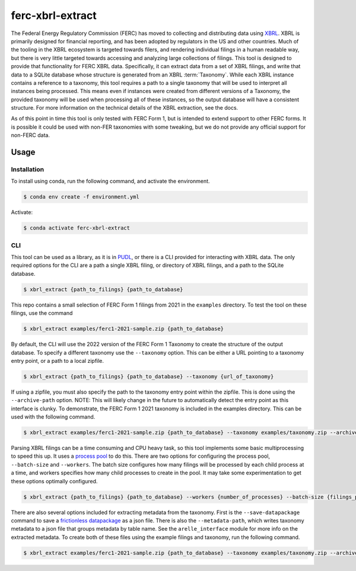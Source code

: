===============================================================================
ferc-xbrl-extract
===============================================================================

.. readme-intro

The Federal Energy Regulatory Commission (FERC) has moved to collecting and distributing data using `XBRL <https://en.wikipedia.org/wiki/XBRL>`__. XBRL is primarily designed for financial reporting, and has been adopted by regulators in the US and other countries. Much of the tooling in the XBRL ecosystem is targeted towards filers, and rendering individual filings in a human readable way, but there is very little targeted towards accessing and analyzing large collections of filings. This tool is designed to provide that functionality for FERC XBRL data. Specifically, it can extract data from a set of XBRL filings, and write that data to a SQLite database whose structure is generated from an XBRL :term:`Taxonomy`. While each XBRL instance contains a reference to a taxonomy, this tool requires a path to a single taxonomy that will be used to interpret all instances being processed. This means even if instances were created from different versions of a Taxonomy, the provided taxonomy will be used when processing all of these instances, so the output database will have a consistent structure. For more information on the technical details of the XBRL extraction, see the docs.

As of this point in time this tool is only tested with FERC Form 1, but is intended
to extend support to other FERC forms. It is possible it could be used with non-FER
taxonomies with some tweaking, but we do not provide any official support for
non-FERC data.

Usage
-----

Installation
^^^^^^^^^^^^

To install using conda, run the following command, and activate the environment.

.. code-block:: console

    $ conda env create -f environment.yml

Activate:

.. code-block:: console

    $ conda activate ferc-xbrl-extract


CLI
^^^

This tool can be used as a library, as it is in `PUDL <https://github.com/catalyst-cooperative/pudl>`__,
or there is a CLI provided for interacting with XBRL data. The only required options
for the CLI are a path a single XBRL filing, or directory of XBRL filings, and a
path to the SQLite database.

.. code-block:: console

    $ xbrl_extract {path_to_filings} {path_to_database}

This repo contains a small selection of FERC Form 1 filings from 2021 in the
``examples`` directory. To test the tool on these filings, use the command

.. code-block:: console

    $ xbrl_extract examples/ferc1-2021-sample.zip {path_to_database}

By default, the CLI will use the 2022 version of the FERC Form 1 Taxonomy to create
the structure of the output database. To specify a different taxonomy use the
``--taxonomy`` option. This can be either a URL pointing to a taxonomy entry point,
or a path to a local zipfile.

.. code-block:: console

    $ xbrl_extract {path_to_filings} {path_to_database} --taxonomy {url_of_taxonomy}

If using a zipfile, you must also specify the path to the taxonomy entry point within
the zipfile. This is done using the ``--archive-path`` option. NOTE: This will likely
change in the future to automatically detect the entry point as this interface is
clunky. To demonstrate, the FERC Form 1 2021 taxonomy is included in the examples
directory. This can be used with the following command.

.. code-block:: console

    $ xbrl_extract examples/ferc1-2021-sample.zip {path_to_database} --taxonomy examples/taxonomy.zip --archive-path taxonomy/form1/2021-01-01/form/form1/form-1_2021-01-01.xsd

Parsing XBRL filings can be a time consuming and CPU heavy task, so this tool
implements some basic multiprocessing to speed this up. It uses a
`process pool <https://docs.python.org/3/library/concurrent.futures.html#concurrent.futures.ProcessPoolExecutor>`__
to do this. There are two options for configuring the process pool, ``--batch-size``
and ``--workers``. The batch size configures how many filings will be processed by
each child process at a time, and workers specifies how many child processes to
create in the pool. It may take some experimentation to get these options
optimally configured.

.. code-block:: console

    $ xbrl_extract {path_to_filings} {path_to_database} --workers {number_of_processes} --batch-size {filings_per_batch}

There are also several options included for extracting metadata from the taxonomy.
First is the ``--save-datapackage`` command to save a
`frictionless datapackage <https://specs.frictionlessdata.io/data-package/>`__ as a
json file. There is also the ``--metadata-path``, which writes taxonomy metadata to
a json file that groups metadata by table name. See the ``arelle_interface`` module
for more info on the extracted metadata. To create both of these files using the
example filings and taxonomy, run the following command.

.. code-block:: console

    $ xbrl_extract examples/ferc1-2021-sample.zip {path_to_database} --taxonomy examples/taxonomy.zip --archive-path taxonomy/form1/2021-01-01/form/form1/form-1_2021-01-01.xsd --metadata-path metadata.json --save-datapackage datapackage.json
